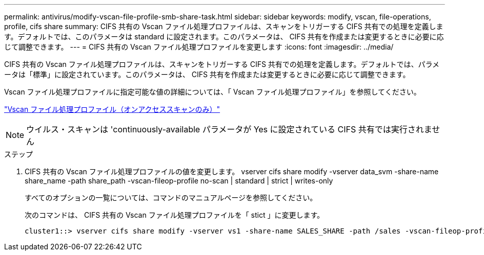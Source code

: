 ---
permalink: antivirus/modify-vscan-file-profile-smb-share-task.html 
sidebar: sidebar 
keywords: modify, vscan, file-operations, profile, cifs share 
summary: CIFS 共有の Vscan ファイル処理プロファイルは、スキャンをトリガーする CIFS 共有での処理を定義します。デフォルトでは、このパラメータは standard に設定されます。このパラメータは、 CIFS 共有を作成または変更するときに必要に応じて調整できます。 
---
= CIFS 共有の Vscan ファイル処理プロファイルを変更します
:icons: font
:imagesdir: ../media/


[role="lead"]
CIFS 共有の Vscan ファイル処理プロファイルは、スキャンをトリガーする CIFS 共有での処理を定義します。デフォルトでは、パラメータは「標準」に設定されています。このパラメータは、 CIFS 共有を作成または変更するときに必要に応じて調整できます。

Vscan ファイル処理プロファイルに指定可能な値の詳細については、「 Vscan ファイル処理プロファイル」を参照してください。

link:architecture-concept.html["Vscan ファイル処理プロファイル（オンアクセススキャンのみ）"]

[NOTE]
====
ウイルス・スキャンは 'continuously-available パラメータが Yes に設定されている CIFS 共有では実行されません

====
.ステップ
. CIFS 共有の Vscan ファイル処理プロファイルの値を変更します。 vserver cifs share modify -vserver data_svm -share-name share_name -path share_path -vscan-fileop-profile no-scan | standard | strict | writes-only
+
すべてのオプションの一覧については、コマンドのマニュアルページを参照してください。

+
次のコマンドは、 CIFS 共有の Vscan ファイル処理プロファイルを「 stict 」に変更します。

+
[listing]
----
cluster1::> vserver cifs share modify -vserver vs1 -share-name SALES_SHARE -path /sales -vscan-fileop-profile strict
----

